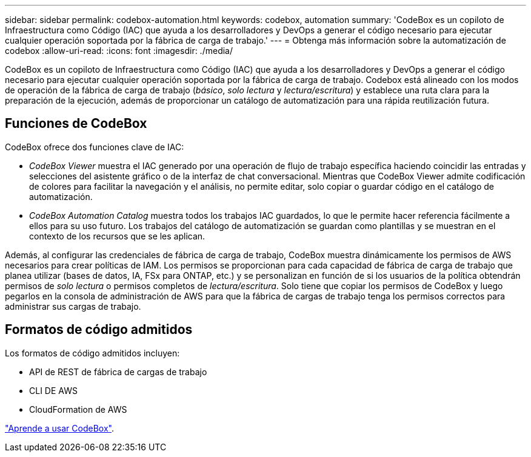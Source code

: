 ---
sidebar: sidebar 
permalink: codebox-automation.html 
keywords: codebox, automation 
summary: 'CodeBox es un copiloto de Infraestructura como Código (IAC) que ayuda a los desarrolladores y DevOps a generar el código necesario para ejecutar cualquier operación soportada por la fábrica de carga de trabajo.' 
---
= Obtenga más información sobre la automatización de codebox
:allow-uri-read: 
:icons: font
:imagesdir: ./media/


[role="lead"]
CodeBox es un copiloto de Infraestructura como Código (IAC) que ayuda a los desarrolladores y DevOps a generar el código necesario para ejecutar cualquier operación soportada por la fábrica de carga de trabajo. Codebox está alineado con los modos de operación de la fábrica de carga de trabajo (_básico_, _solo lectura_ y _lectura/escritura_) y establece una ruta clara para la preparación de la ejecución, además de proporcionar un catálogo de automatización para una rápida reutilización futura.



== Funciones de CodeBox

CodeBox ofrece dos funciones clave de IAC:

* _CodeBox Viewer_ muestra el IAC generado por una operación de flujo de trabajo específica haciendo coincidir las entradas y selecciones del asistente gráfico o de la interfaz de chat conversacional. Mientras que CodeBox Viewer admite codificación de colores para facilitar la navegación y el análisis, no permite editar, solo copiar o guardar código en el catálogo de automatización.
* _CodeBox Automation Catalog_ muestra todos los trabajos IAC guardados, lo que le permite hacer referencia fácilmente a ellos para su uso futuro. Los trabajos del catálogo de automatización se guardan como plantillas y se muestran en el contexto de los recursos que se les aplican.


Además, al configurar las credenciales de fábrica de carga de trabajo, CodeBox muestra dinámicamente los permisos de AWS necesarios para crear políticas de IAM. Los permisos se proporcionan para cada capacidad de fábrica de carga de trabajo que planea utilizar (bases de datos, IA, FSx para ONTAP, etc.) y se personalizan en función de si los usuarios de la política obtendrán permisos de _solo lectura_ o permisos completos de _lectura/escritura_. Solo tiene que copiar los permisos de CodeBox y luego pegarlos en la consola de administración de AWS para que la fábrica de cargas de trabajo tenga los permisos correctos para administrar sus cargas de trabajo.



== Formatos de código admitidos

Los formatos de código admitidos incluyen:

* API de REST de fábrica de cargas de trabajo
* CLI DE AWS
* CloudFormation de AWS


link:use-codebox.html["Aprende a usar CodeBox"].

